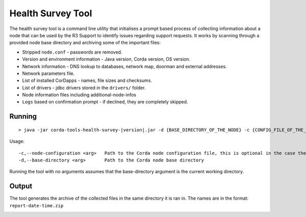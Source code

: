 .. highlight:: kotlin
.. raw:: html

   <script type="text/javascript" src="_static/jquery.js"></script>
   <script type="text/javascript" src="_static/codesets.js"></script>

Health Survey Tool
==================

The health survey tool is a command line utility that initialises a prompt based process of collecting information about a node
that can be used by the R3 Support to identify issues regarding support requests. It works by scanning through a provided
node base directory and archiving some of the important files:

* Stripped ``node.conf`` - passwords are removed.
* Version and environment information - Java version, Corda version, OS version.
* Network information - DNS lookup to databases, network map, doorman and external addresses.
* Network parameters file.
* List of installed CorDapps - names, file sizes and checksums.
* List of drivers - jdbc drivers stored in the ``drivers/`` folder.
* Node information files including additional-node-infos
* ``Logs`` based on confirmation prompt - if declined, they are completely skipped.

.. |jar_name| replace:: corda-tools-health-survey-|version|.jar

Running
-------

.. parsed-literal::

    > java -jar |jar_name| -d {BASE_DIRECTORY_OF_THE_NODE} -c {CONFIG_FILE_OF_THE_NODE}
..

Usage:

.. parsed-literal::
     -c,--node-configuration <arg>   Path to the Corda node configuration file, this is optional in the case the config is not in the base directory
     -d,--base-directory <arg>       Path to the Corda node base directory
..

Running the tool with no arguments assumes that the base-directory argument is the current working directory.

Output
------

The tool generates the archive of the collected files in the same directory it is ran in. The names are in the format: ``report-date-time.zip``

.. image:: resources/health-survey/health-survey-photo.png
   :scale: 100 %
